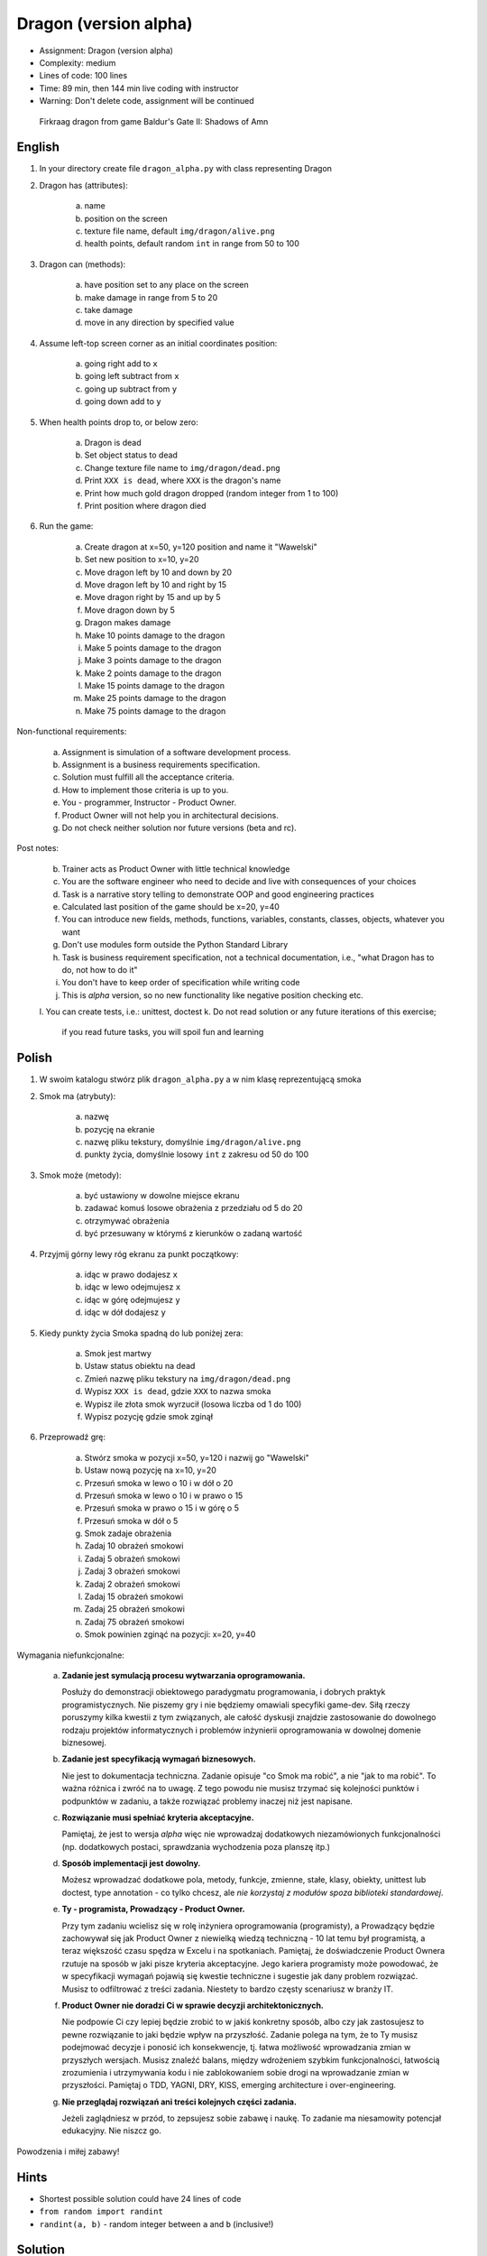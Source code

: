 Dragon (version alpha)
======================
* Assignment: Dragon (version alpha)
* Complexity: medium
* Lines of code: 100 lines
* Time: 89 min, then 144 min live coding with instructor
* Warning: Don't delete code, assignment will be continued

.. figure:: img/dragon.gif

    Firkraag dragon from game Baldur's Gate II: Shadows of Amn


English
-------
1. In your directory create file ``dragon_alpha.py`` with class representing Dragon

2. Dragon has (attributes):

    a. name
    b. position on the screen
    c. texture file name, default ``img/dragon/alive.png``
    d. health points, default random ``int`` in range from 50 to 100

3. Dragon can (methods):

    a. have position set to any place on the screen
    b. make damage in range from 5 to 20
    c. take damage
    d. move in any direction by specified value

4. Assume left-top screen corner as an initial coordinates position:

    a. going right add to ``x``
    b. going left subtract from ``x``
    c. going up subtract from ``y``
    d. going down add to ``y``

5. When health points drop to, or below zero:

    a. Dragon is dead
    b. Set object status to dead
    c. Change texture file name to  ``img/dragon/dead.png``
    d. Print ``XXX is dead``, where ``XXX`` is the dragon's name
    e. Print how much gold dragon dropped (random integer from 1 to 100)
    f. Print position where dragon died

6. Run the game:

    a. Create dragon at x=50, y=120 position and name it "Wawelski"
    b. Set new position to x=10, y=20
    c. Move dragon left by 10 and down by 20
    d. Move dragon left by 10 and right by 15
    e. Move dragon right by 15 and up by 5
    f. Move dragon down by 5
    g. Dragon makes damage
    h. Make 10 points damage to the dragon
    i. Make 5 points damage to the dragon
    j. Make 3 points damage to the dragon
    k. Make 2 points damage to the dragon
    l. Make 15 points damage to the dragon
    m. Make 25 points damage to the dragon
    n. Make 75 points damage to the dragon

Non-functional requirements:

    a. Assignment is simulation of a software development process.
    b. Assignment is a business requirements specification.
    c. Solution must fulfill all the acceptance criteria.
    d. How to implement those criteria is up to you.
    e. You - programmer, Instructor - Product Owner.
    f. Product Owner will not help you in architectural decisions.
    g. Do not check neither solution nor future versions (beta and rc).

Post notes:

    b. Trainer acts as Product Owner with little technical knowledge
    c. You are the software engineer who need to decide and live with
       consequences of your choices
    d. Task is a narrative story telling to demonstrate OOP
       and good engineering practices
    e. Calculated last position of the game should be x=20, y=40
    f. You can introduce new fields, methods, functions, variables,
       constants, classes, objects, whatever you want
    g. Don't use modules form outside the Python Standard Library
    h. Task is business requirement specification, not a technical
       documentation, i.e., "what Dragon has to do, not how to do it"
    i. You don't have to keep order of specification while writing code
    j. This is `alpha` version, so no new functionality like
       negative position checking etc.
    l. You can create tests, i.e.: unittest, doctest
    k. Do not read solution or any future iterations of this exercise;
       if you read future tasks, you will spoil fun and learning


Polish
------
1. W swoim katalogu stwórz plik ``dragon_alpha.py`` a w nim klasę reprezentującą smoka

2. Smok ma (atrybuty):

    a. nazwę
    b. pozycję na ekranie
    c. nazwę pliku tekstury, domyślnie ``img/dragon/alive.png``
    d. punkty życia, domyślnie losowy ``int`` z zakresu od 50 do 100

3. Smok może (metody):

    a. być ustawiony w dowolne miejsce ekranu
    b. zadawać komuś losowe obrażenia z przedziału od 5 do 20
    c. otrzymywać obrażenia
    d. być przesuwany w którymś z kierunków o zadaną wartość

4. Przyjmij górny lewy róg ekranu za punkt początkowy:

    a. idąc w prawo dodajesz ``x``
    b. idąc w lewo odejmujesz ``x``
    c. idąc w górę odejmujesz ``y``
    d. idąc w dół dodajesz ``y``

5. Kiedy punkty życia Smoka spadną do lub poniżej zera:

    a. Smok jest martwy
    b. Ustaw status obiektu na dead
    c. Zmień nazwę pliku tekstury na ``img/dragon/dead.png``
    d. Wypisz ``XXX is dead``, gdzie ``XXX`` to nazwa smoka
    e. Wypisz ile złota smok wyrzucił (losowa liczba od 1 do 100)
    f. Wypisz pozycję gdzie smok zginął

6. Przeprowadź grę:

    a. Stwórz smoka w pozycji x=50, y=120 i nazwij go "Wawelski"
    b. Ustaw nową pozycję na x=10, y=20
    c. Przesuń smoka w lewo o 10 i w dół o 20
    d. Przesuń smoka w lewo o 10 i w prawo o 15
    e. Przesuń smoka w prawo o 15 i w górę o 5
    f. Przesuń smoka w dół o 5
    g. Smok zadaje obrażenia
    h. Zadaj 10 obrażeń smokowi
    i. Zadaj 5 obrażeń smokowi
    j. Zadaj 3 obrażeń smokowi
    k. Zadaj 2 obrażeń smokowi
    l. Zadaj 15 obrażeń smokowi
    m. Zadaj 25 obrażeń smokowi
    n. Zadaj 75 obrażeń smokowi
    o. Smok powinien zginąć na pozycji: x=20, y=40

Wymagania niefunkcjonalne:

    a. **Zadanie jest symulacją procesu wytwarzania oprogramowania.**

       Posłuży do demonstracji obiektowego paradygmatu programowania,
       i dobrych praktyk programistycznych. Nie piszemy gry i nie będziemy
       omawiali specyfiki game-dev. Siłą rzeczy poruszymy kilka kwestii
       z tym związanych, ale całość dyskusji znajdzie zastosowanie do
       dowolnego rodzaju projektów informatycznych i problemów inżynierii
       oprogramowania w dowolnej domenie biznesowej.

    b. **Zadanie jest specyfikacją wymagań biznesowych.**

       Nie jest to dokumentacja techniczna. Zadanie opisuje "co Smok ma
       robić", a nie "jak to ma robić". To ważna różnica i zwróć na to uwagę.
       Z tego powodu nie musisz trzymać się kolejności punktów i podpunktów
       w zadaniu, a także rozwiązać problemy inaczej niż jest napisane.

    c. **Rozwiązanie musi spełniać kryteria akceptacyjne.**

       Pamiętaj, że jest to wersja `alpha` więc nie wprowadzaj dodatkowych
       niezamówionych funkcjonalności (np. dodatkowych postaci, sprawdzania
       wychodzenia poza planszę itp.)

    d. **Sposób implementacji jest dowolny.**

       Możesz wprowadzać dodatkowe pola, metody, funkcje, zmienne, stałe,
       klasy, obiekty, unittest lub doctest, type annotation - co tylko
       chcesz, ale `nie korzystaj z modułów spoza biblioteki standardowej`.

    e. **Ty - programista, Prowadzący - Product Owner.**

       Przy tym zadaniu wcielisz się w rolę inżyniera oprogramowania
       (programisty), a Prowadzący będzie zachowywał się jak Product Owner
       z niewielką wiedzą techniczną - 10 lat temu był programistą, a teraz
       większość czasu spędza w Excelu i na spotkaniach. Pamiętaj, że
       doświadczenie Product Ownera rzutuje na sposób w jaki pisze kryteria
       akceptacyjne. Jego kariera programisty może powodować,
       że w specyfikacji wymagań pojawią się kwestie techniczne i sugestie
       jak dany problem rozwiązać. Musisz to odfiltrować z treści zadania.
       Niestety to bardzo częsty scenariusz w branży IT.

    f. **Product Owner nie doradzi Ci w sprawie decyzji architektonicznych.**

       Nie podpowie Ci czy lepiej będzie zrobić to w jakiś konkretny sposób,
       albo czy jak zastosujesz to pewne rozwiązanie to jaki będzie wpływ na
       przyszłość. Zadanie polega na tym, że to Ty musisz podejmować decyzje
       i ponosić ich konsekwencje, tj. łatwa możliwość wprowadzania zmian w
       przyszłych wersjach. Musisz znaleźć balans, między wdrożeniem szybkim
       funkcjonalności, łatwością zrozumienia i utrzymywania kodu i nie
       zablokowaniem sobie drogi na wprowadzanie zmian w przyszłości.
       Pamiętaj o TDD, YAGNI, DRY, KISS, emerging architecture
       i over-engineering.

    g. **Nie przeglądaj rozwiązań ani treści kolejnych części zadania.**

       Jeżeli zaglądniesz w przód, to zepsujesz sobie zabawę i naukę. To
       zadanie ma niesamowity potencjał edukacyjny. Nie niszcz go.

Powodzenia i miłej zabawy!


Hints
-----
* Shortest possible solution could have 24 lines of code
* ``from random import randint``
* ``randint(a, b)`` - random integer between ``a`` and ``b`` (inclusive!)


Solution
--------
* EN: Note, that this will spoil your fun and learning
* PL: Zwróć uwagę, że to zepsuje Twoją zabawę i naukę
* :download:`Basic <assignments/dragon_alpha_basic.py>`
* :download:`Intermediate <assignments/dragon_alpha_intermediate.py>`
* :download:`Advanced <assignments/dragon_alpha_advanced.py>`

